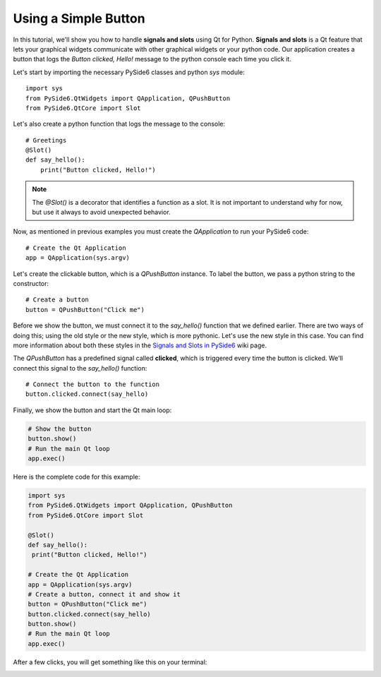 Using a Simple Button
=====================

In this tutorial, we'll show you how to handle **signals and slots**
using Qt for Python. **Signals and slots** is a Qt feature that lets
your graphical widgets communicate with other graphical widgets or
your python code. Our application creates a button that logs the
`Button clicked, Hello!` message to the python console each time you
click it.

Let's start by importing the necessary PySide6 classes and python
`sys` module:
::

    import sys
    from PySide6.QtWidgets import QApplication, QPushButton
    from PySide6.QtCore import Slot

Let's also create a python function that logs the message to the
console:
::

    # Greetings
    @Slot()
    def say_hello():
        print("Button clicked, Hello!")

.. note:: The `@Slot()` is a decorator that identifies a function as
    a slot. It is not important to understand why for now,
    but use it always to avoid unexpected behavior.

Now, as mentioned in previous examples you must create the
`QApplication` to run your PySide6 code:
::

    # Create the Qt Application
    app = QApplication(sys.argv)

Let's create the clickable button, which is a `QPushButton` instance.
To label the button, we pass a python string to the constructor:
::

    # Create a button
    button = QPushButton("Click me")

Before we show the button, we must connect it to the `say_hello()`
function that we defined earlier. There are two ways of doing this;
using the old style or the new style, which is more pythonic. Let's
use the new style in this case. You can find more information about
both these styles in the
`Signals and Slots in PySide6 <https://wiki.qt.io/Qt_for_Python_Signals_and_Slots>`_
wiki page.

The `QPushButton` has a predefined signal called **clicked**, which
is triggered every time the button is clicked. We'll connect this
signal to the `say_hello()` function:
::

    # Connect the button to the function
    button.clicked.connect(say_hello)

Finally, we show the button and start the Qt main loop:

.. code-block:: python

    # Show the button
    button.show()
    # Run the main Qt loop
    app.exec()

Here is the complete code for this example:

.. code-block:: python

    import sys
    from PySide6.QtWidgets import QApplication, QPushButton
    from PySide6.QtCore import Slot

    @Slot()
    def say_hello():
     print("Button clicked, Hello!")

    # Create the Qt Application
    app = QApplication(sys.argv)
    # Create a button, connect it and show it
    button = QPushButton("Click me")
    button.clicked.connect(say_hello)
    button.show()
    # Run the main Qt loop
    app.exec()

After a few clicks, you will get something like this on your terminal:

.. image:: clickablebutton.png
   :alt: Clickable Button Example
